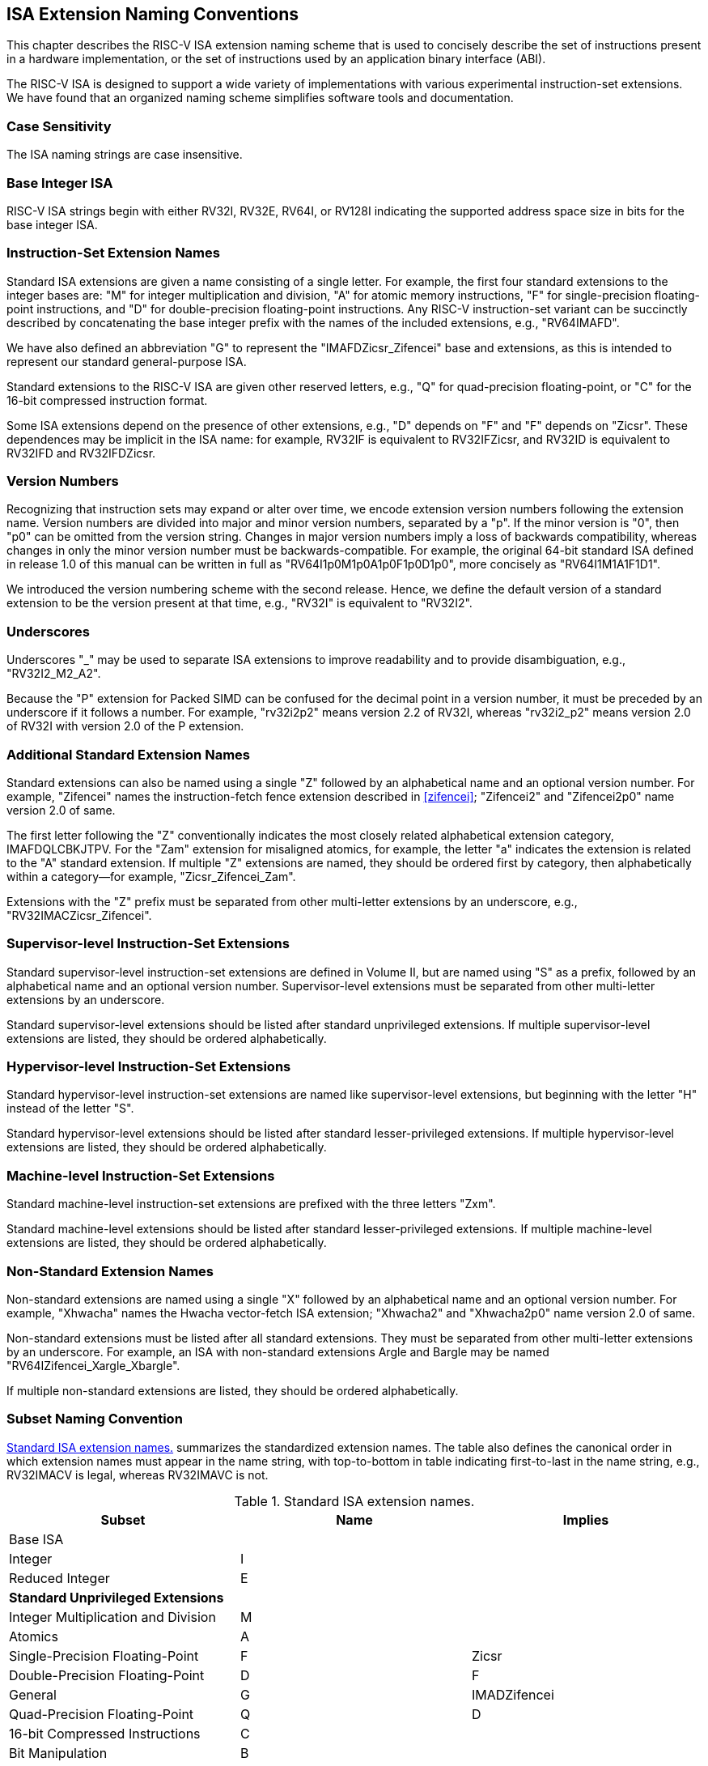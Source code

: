 [[naming]]
== ISA Extension Naming Conventions

This chapter describes the RISC-V ISA extension naming scheme that is
used to concisely describe the set of instructions present in a hardware
implementation, or the set of instructions used by an application binary
interface (ABI).

The RISC-V ISA is designed to support a wide variety of implementations
with various experimental instruction-set extensions. We have found that
an organized naming scheme simplifies software tools and documentation.

=== Case Sensitivity

The ISA naming strings are case insensitive.

=== Base Integer ISA

RISC-V ISA strings begin with either RV32I, RV32E, RV64I, or RV128I
indicating the supported address space size in bits for the base integer
ISA.

=== Instruction-Set Extension Names

Standard ISA extensions are given a name consisting of a single letter.
For example, the first four standard extensions to the integer bases
are: "M" for integer multiplication and division, "A" for atomic
memory instructions, "F" for single-precision floating-point
instructions, and "D" for double-precision floating-point
instructions. Any RISC-V instruction-set variant can be succinctly
described by concatenating the base integer prefix with the names of the
included extensions, e.g., "RV64IMAFD".

We have also defined an abbreviation "G" to represent the
"IMAFDZicsr_Zifencei" base and extensions, as this is intended to
represent our standard general-purpose ISA.

Standard extensions to the RISC-V ISA are given other reserved letters,
e.g., "Q" for quad-precision floating-point, or "C" for the 16-bit
compressed instruction format.

Some ISA extensions depend on the presence of other extensions, e.g.,
"D" depends on "F" and "F" depends on "Zicsr". These dependences
may be implicit in the ISA name: for example, RV32IF is equivalent to
RV32IFZicsr, and RV32ID is equivalent to RV32IFD and RV32IFDZicsr.

=== Version Numbers

Recognizing that instruction sets may expand or alter over time, we
encode extension version numbers following the extension name. Version
numbers are divided into major and minor version numbers, separated by a
"p". If the minor version is "0", then "p0" can be omitted from
the version string. Changes in major version numbers imply a loss of
backwards compatibility, whereas changes in only the minor version
number must be backwards-compatible. For example, the original 64-bit
standard ISA defined in release 1.0 of this manual can be written in
full as "RV64I1p0M1p0A1p0F1p0D1p0", more concisely as
"RV64I1M1A1F1D1".

We introduced the version numbering scheme with the second release.
Hence, we define the default version of a standard extension to be the
version present at that time, e.g., "RV32I" is equivalent to
"RV32I2".

=== Underscores

Underscores "_" may be used to separate ISA extensions to improve
readability and to provide disambiguation, e.g., "RV32I2_M2_A2".

Because the "P" extension for Packed SIMD can be confused for the
decimal point in a version number, it must be preceded by an underscore
if it follows a number. For example, "rv32i2p2" means version 2.2 of
RV32I, whereas "rv32i2_p2" means version 2.0 of RV32I with version 2.0
of the P extension.

=== Additional Standard Extension Names

Standard extensions can also be named using a single "Z" followed by
an alphabetical name and an optional version number. For example,
"Zifencei" names the instruction-fetch fence extension described in
<<zifencei>>; "Zifencei2" and
"Zifencei2p0" name version 2.0 of same.

The first letter following the "Z" conventionally indicates the most
closely related alphabetical extension category, IMAFDQLCBKJTPV. For the
"Zam" extension for misaligned atomics, for example, the letter "a"
indicates the extension is related to the "A" standard extension. If
multiple "Z" extensions are named, they should be ordered first by
category, then alphabetically within a category—for example,
"Zicsr_Zifencei_Zam".

Extensions with the "Z" prefix must be separated from other
multi-letter extensions by an underscore, e.g.,
"RV32IMACZicsr_Zifencei".

=== Supervisor-level Instruction-Set Extensions

Standard supervisor-level instruction-set extensions are defined in
Volume II, but are named using "S" as a prefix, followed by an
alphabetical name and an optional version number. Supervisor-level
extensions must be separated from other multi-letter extensions by an
underscore.

Standard supervisor-level extensions should be listed after standard
unprivileged extensions. If multiple supervisor-level extensions are
listed, they should be ordered alphabetically.

=== Hypervisor-level Instruction-Set Extensions

Standard hypervisor-level instruction-set extensions are named like
supervisor-level extensions, but beginning with the letter "H" instead
of the letter "S".

Standard hypervisor-level extensions should be listed after standard
lesser-privileged extensions. If multiple hypervisor-level extensions
are listed, they should be ordered alphabetically.

=== Machine-level Instruction-Set Extensions

Standard machine-level instruction-set extensions are prefixed with the
three letters "Zxm".

Standard machine-level extensions should be listed after standard
lesser-privileged extensions. If multiple machine-level extensions are
listed, they should be ordered alphabetically.

=== Non-Standard Extension Names

Non-standard extensions are named using a single "X" followed by an
alphabetical name and an optional version number. For example,
"Xhwacha" names the Hwacha vector-fetch ISA extension; "Xhwacha2"
and "Xhwacha2p0" name version 2.0 of same.

Non-standard extensions must be listed after all standard extensions.
They must be separated from other multi-letter extensions by an
underscore. For example, an ISA with non-standard extensions Argle and
Bargle may be named "RV64IZifencei_Xargle_Xbargle".

If multiple non-standard extensions are listed, they should be ordered
alphabetically.

=== Subset Naming Convention

<<isanametable>> summarizes the standardized extension
names. The table also defines the canonical
order in which extension names must appear in the name string, with
top-to-bottom in table indicating first-to-last in the name string,
e.g., RV32IMACV is legal, whereas RV32IMAVC is not.

[[isanametable]]
.Standard ISA extension names.
[cols="<,^,^",options="header",]
|===
|Subset |Name |Implies

|Base ISA | |

|Integer |I |

|Reduced Integer |E |

3+|*Standard Unprivileged Extensions*

|Integer Multiplication and Division |M |

|Atomics |A |

|Single-Precision Floating-Point |F |Zicsr

|Double-Precision Floating-Point |D |F

|General |G |IMADZifencei

|Quad-Precision Floating-Point |Q |D

|16-bit Compressed Instructions |C |

|Bit Manipulation |B |

|Cryptography Extensions |K |

|Dynamic Languages |J |

|Packed-SIMD Extensions |P |

|Vector Extensions |V |

|Control and Status Register Access |Zicsr |

|Instruction-Fetch Fence |Zifencei |

|Misaligned Atomics |Zam |A

|Total Store Ordering |Ztso |

3+|*Standard Supervisor-Level Extensions*

|Supervisor-level extension "def" |Sdef |

|Standard Hypervisor-Level Extensions | |

|Hypervisor-level extension "ghi" |Hghi |

3+|*Standard Machine-Level Extensions*

|Machine-level extension "jkl" |Zxmjkl |

3+|*Non-Standard Extensions*

|Non-standard extension "mno" |Xmno |
|===



